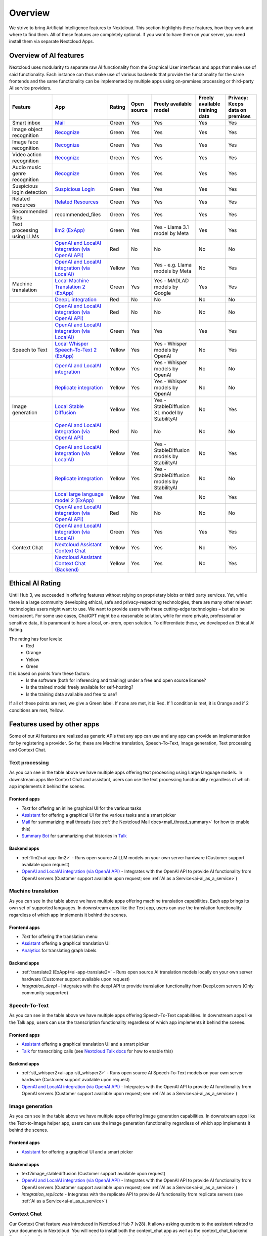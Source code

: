 ========
Overview
========


We strive to bring Artificial Intelligence features to Nextcloud. This section highlights these features, how they work and where to find them.
All of these features are completely optional. If you want to have them on your server, you need install them via separate Nextcloud Apps.

Overview of AI features
-----------------------

Nextcloud uses modularity to separate raw AI functionality from the Graphical User interfaces and apps that make use of said functionality. Each instance can thus make use of various backends that provide the functionality for the same frontends and the same functionality can be implemented by multiple apps using on-premises processing or third-party AI service providers.

.. csv-table::
   :header: "Feature","App","Rating","Open source","Freely available model","Freely available training data","Privacy: Keeps data on premises"

   "Smart inbox","`Mail <https://apps.nextcloud.com/apps/mail>`_","Green","Yes","Yes","Yes","Yes"
   "Image object recognition","`Recognize <https://apps.nextcloud.com/apps/recognize>`_","Green","Yes","Yes","Yes","Yes"
   "Image face recognition","`Recognize <https://apps.nextcloud.com/apps/recognize>`_","Green","Yes","Yes","Yes","Yes"
   "Video action recognition","`Recognize <https://apps.nextcloud.com/apps/recognize>`_","Green","Yes","Yes","Yes","Yes"
   "Audio music genre recognition","`Recognize <https://apps.nextcloud.com/apps/recognize>`_","Green","Yes","Yes","Yes","Yes"
   "Suspicious login detection","`Suspicious Login <https://apps.nextcloud.com/apps/suspicious_login>`_","Green","Yes","Yes","Yes","Yes"
   "Related resources","`Related Resources <https://apps.nextcloud.com/apps/related_resources>`_","Green","Yes","Yes","Yes","Yes"
   "Recommended files","recommended_files","Green","Yes","Yes","Yes","Yes"
   "Text processing using LLMs","`llm2 (ExApp) <https://apps.nextcloud.com/apps/llm2>`_","Green","Yes","Yes - Llama 3.1 model by Meta","Yes","Yes"
   "","`OpenAI and LocalAI integration (via OpenAI API) <https://apps.nextcloud.com/apps/integration_openai>`_","Red","No","No","No","No"
   "","`OpenAI and LocalAI integration (via LocalAI) <https://apps.nextcloud.com/apps/integration_openai>`_","Yellow","Yes","Yes - e.g. Llama models by Meta", "No","Yes"
   "Machine translation","`Local Machine Translation 2 (ExApp) <https://apps.nextcloud.com/apps/translate2>`_","Green","Yes","Yes - MADLAD models by Google","Yes","Yes"
   "","`DeepL integration <https://apps.nextcloud.com/apps/integration_deepl>`_","Red","No","No","No","No"
   "","`OpenAI and LocalAI integration (via OpenAI API) <https://apps.nextcloud.com/apps/integration_openai>`_","Red","No","No","No","No"
   "","`OpenAI and LocalAI integration (via LocalAI) <https://apps.nextcloud.com/apps/integration_openai>`_","Green","Yes","Yes","Yes","Yes"
   "Speech to Text","`Local Whisper Speech-To-Text 2 (ExApp) <https://apps.nextcloud.com/apps/stt_whisper2>`_","Yellow","Yes","Yes - Whisper models by OpenAI","No","Yes"
   "","`OpenAI and LocalAI integration <https://apps.nextcloud.com/apps/integration_openai>`_","Yellow","Yes","Yes - Whisper models by OpenAI","No","No"
   "","`Replicate integration <https://apps.nextcloud.com/apps/integration_replicate>`_","Yellow","Yes","Yes - Whisper models by OpenAI","No","No"
   "Image generation","`Local Stable Diffusion <https://apps.nextcloud.com/apps/text2image_stablediffusion>`_","Yellow","Yes","Yes - StableDiffusion XL model by StabilityAI","No","Yes"
   "","`OpenAI and LocalAI integration (via OpenAI API) <https://apps.nextcloud.com/apps/integration_openai>`_","Red","No","No","No","No"
   "","`OpenAI and LocalAI integration (via LocalAI) <https://apps.nextcloud.com/apps/integration_openai>`_","Yellow","Yes","Yes - StableDiffusion models by StabilityAI","No","Yes"
   "","`Replicate integration <https://apps.nextcloud.com/apps/integration_replicate>`_","Yellow","Yes","Yes - StableDiffusion models by StabilityAI","No","No"
   "","`Local large language model 2 (ExApp) <https://apps.nextcloud.com/apps/llm2>`_","Yellow","Yes","Yes","No","Yes"
   "","`OpenAI and LocalAI integration (via OpenAI API) <https://apps.nextcloud.com/apps/integration_openai>`_","Red","No","No","No","No"
   "","`OpenAI and LocalAI integration (via LocalAI) <https://apps.nextcloud.com/apps/integration_openai>`_","Green","Yes","Yes","Yes","Yes"
   "Context Chat","`Nextcloud Assistant Context Chat <https://apps.nextcloud.com/apps/context_chat>`_","Yellow","Yes","Yes","No","Yes"
   "","`Nextcloud Assistant Context Chat (Backend) <https://apps.nextcloud.com/apps/context_chat_backend>`_","Yellow","Yes","Yes","No","Yes"


Ethical AI Rating
-----------------

Until Hub 3, we succeeded in offering features without relying on proprietary blobs or third party services. Yet, while there is a large community developing ethical, safe and privacy-respecting technologies, there are many other relevant technologies users might want to use. We want to provide users with these cutting-edge technologies – but also be transparent. For some use cases, ChatGPT might be a reasonable solution, while for more private, professional or sensitive data, it is paramount to have a local, on-prem, open solution. To differentiate these, we developed an Ethical AI Rating.

The rating has four levels:
 * Red
 * Orange
 * Yellow
 * Green

It is based on points from these factors:
 * Is the software (both for inferencing and training) under a free and open source license?
 * Is the trained model freely available for self-hosting?
 * Is the training data available and free to use?

If all of these points are met, we give a Green label. If none are met, it is Red. If 1 condition is met, it is Orange and if 2 conditions are met, Yellow.


Features used by other apps
---------------------------

Some of our AI features are realized as generic APIs that any app can use and any app can provide an implementation for by registering a provider. So far, these are
Machine translation, Speech-To-Text, Image generation, Text processing and Context Chat.

Text processing
^^^^^^^^^^^^^^^

.. _tp-consumer-apps:

As you can see in the table above we have multiple apps offering text processing using Large language models.
In downstream apps like Context Chat and assistant, users can use the text processing functionality regardless of which app implements it behind the scenes.

Frontend apps
~~~~~~~~~~~~~

* *Text* for offering an inline graphical UI for the various tasks
* `Assistant <https://apps.nextcloud.com/apps/assistant>`_ for offering a graphical UI for the various tasks and a smart picker
* `Mail <https://apps.nextcloud.com/apps/mail>`_ for summarizing mail threads (see :ref:`the Nextcloud Mail docs<mail_thread_summary>` for how to enable this)
* `Summary Bot <https://apps.nextcloud.com/apps/summary_bot>`_ for summarizing chat histories in `Talk <https://apps.nextcloud.com/apps/spreed>`_


Backend apps
~~~~~~~~~~~~

* :ref:`llm2<ai-app-llm2>` - Runs open source AI LLM models on your own server hardware  (Customer support available upon request)
* `OpenAI and LocalAI integration (via OpenAI API) <https://apps.nextcloud.com/apps/integration_openai>`_ - Integrates with the OpenAI API to provide AI functionality from OpenAI servers  (Customer support available upon request; see :ref:`AI as a Service<ai-ai_as_a_service>`)


Machine translation
^^^^^^^^^^^^^^^^^^^

.. _mt-consumer-apps:

As you can see in the table above we have multiple apps offering machine translation capabilities. Each app brings its own set of supported languages.
In downstream apps like the Text app, users can use the translation functionality regardless of which app implements it behind the scenes.

Frontend apps
~~~~~~~~~~~~~

* *Text* for offering the translation menu
* `Assistant <https://apps.nextcloud.com/apps/assistant>`_ offering a graphical translation UI
* `Analytics <https://apps.nextcloud.com/apps/analytics>`_ for translating graph labels

Backend apps
~~~~~~~~~~~~

* :ref:`translate2 (ExApp)<ai-app-translate2>` - Runs open source AI translation models locally on your own server hardware (Customer support available upon request)
* *integration_deepl* - Integrates with the deepl API to provide translation functionality from Deepl.com servers (Only community supported)

Speech-To-Text
^^^^^^^^^^^^^^

.. _stt-consumer-apps:

As you can see in the table above we have multiple apps offering Speech-To-Text capabilities. In downstream apps like the Talk app, users can use the transcription functionality regardless of which app implements it behind the scenes.

Frontend apps
~~~~~~~~~~~~~

* `Assistant <https://apps.nextcloud.com/apps/assistant>`_ offering a graphical translation UI and a smart picker
* `Talk <https://apps.nextcloud.com/apps/spreed>`_ for transcribing calls (see `Nextcloud Talk docs <https://nextcloud-talk.readthedocs.io/en/latest/settings/#app-configuration>`_ for how to enable this)

Backend apps
~~~~~~~~~~~~

* :ref:`stt_whisper2<ai-app-stt_whisper2>` - Runs open source AI Speech-To-Text models on your own server hardware  (Customer support available upon request)
* `OpenAI and LocalAI integration (via OpenAI API) <https://apps.nextcloud.com/apps/integration_openai>`_ - Integrates with the OpenAI API to provide AI functionality from OpenAI servers  (Customer support available upon request; see :ref:`AI as a Service<ai-ai_as_a_service>`)


Image generation
^^^^^^^^^^^^^^^^

.. _t2i-consumer-apps:

As you can see in the table above we have multiple apps offering Image generation capabilities. In downstream apps like the Text-to-Image helper app, users can use the image generation functionality regardless of which app implements it behind the scenes.

Frontend apps
~~~~~~~~~~~~~

* `Assistant <https://apps.nextcloud.com/apps/assistant>`_ for offering a graphical UI and a smart picker

Backend apps
~~~~~~~~~~~~

* text2image_stablediffusion (Customer support available upon request)
* `OpenAI and LocalAI integration (via OpenAI API) <https://apps.nextcloud.com/apps/integration_openai>`_ - Integrates with the OpenAI API to provide AI functionality from OpenAI servers (Customer support available upon request; see :ref:`AI as a Service<ai-ai_as_a_service>`)
* *integration_replicate* - Integrates with the replicate API to provide AI functionality from replicate servers (see :ref:`AI as a Service<ai-ai_as_a_service>`)


Context Chat
^^^^^^^^^^^^
Our Context Chat feature was introduced in Nextcloud Hub 7 (v28). It allows asking questions to the assistant related to your documents in Nextcloud. You will need to install both the context_chat app as well as the context_chat_backend External App. Be prepared that things might break or be a little rough around the edges. We look forward to your feedback!

Frontend apps
~~~~~~~~~~~~~

* `Assistant <https://apps.nextcloud.com/apps/assistant>`_ for offering a graphical UI for the context chat tasks

Backend apps
~~~~~~~~~~~~

* :ref:`context_chat + context_chat_backend<ai-app-context_chat>` -  (Customer support available upon request)

Provider apps
~~~~~~~~~~~~~

Apps can integrate their content with Context Chat to make it available for querying using Context Chat. The following apps have implemented this integration so far:

* *files*
* `Analytics <https://apps.nextcloud.com/apps/analytics>`_

.. _ai-overview_improve-ai-task-pickup-speed:

Improve AI task pickup speed
----------------------------

Most AI tasks will be run as part of the background job system in Nextcloud which only runs jobs every 5 minutes by default.
To pick up scheduled jobs faster you can set up background job workers that process AI tasks as soon as they are scheduled.

Screen or tmux session
^^^^^^^^^^^^^^^^^^^^^^

Run the following occ command inside a screen or a tmux session, preferably 4 or more times for parallel processing of multiple requests by different or the same user (and as a requirement for some apps like context_chat).
It would be best to run one command per screen session or per tmux window/pane to keep the logs visible and the worker easily restartable.

.. code-block::

   set -e; while true; do sudo -u www-data occ background-job:worker -v -t 60 "OC\TaskProcessing\SynchronousBackgroundJob"; done

You may want to adjust the number of workers and the timeout to your needs. The above command will run with a timeout of 60 seconds which means any changes to the settings or the code will be picked up after 60 seconds (worst case scenario). This timeout does not, in any way, affect the processing or the timeout of the AI tasks.
The logs of the worker can be checked by attaching to the screen or tmux session.

Systemd service
^^^^^^^^^^^^^^^

1. Create a systemd service file in ``/etc/systemd/system/nextcloud-ai-worker@.service`` with the following content:

.. code-block::

   [Unit]
   Description=Nextcloud AI worker %i
   After=network.target

   [Service]
   ExecStart=/opt/nextcloud-ai-worker/taskprocessing.sh %i
   Restart=always

   [Install]
   WantedBy=multi-user.target

2. Create a shell script in ``/opt/nextcloud-ai-worker/taskprocessing.sh`` with the following content and make sure to make it executable:

.. code-block::

   #!/bin/sh
   echo "Starting Nextcloud AI Worker $1"
   sudo -u www-data php occ background-job:worker -t 60 'OC\TaskProcessing\SynchronousBackgroundJob'

Same as above, you may want to adjust the number of workers and the timeout to your needs. The above command will run with a timeout of 60 seconds which means any changes to the settings or the code will be picked up after 60 seconds (worst case scenario). This timeout does not, in any way, affect the processing or the timeout of the AI tasks.

3. Enable and start the service 4 or more times:

.. code-block::

   for i in {1..4}; do systemctl enable --now nextcloud-ai-worker@$i.service; done

The status of the workers can be checked with (replace 1 with the worker number):

.. code-block::

   systemctl status nextcloud-ai-worker@1.service

The list of workers can be checked with:

.. code-block::

   systemctl list-units --type=service | grep nextcloud-ai-worker

The complete logs of the workers can be checked with (replace 1 with the worker number):

.. code-block::

   journalctl -xeu nextcloud-ai-worker@1.service


Frequently Asked Questions
--------------------------

Why is my prompt slow?
^^^^^^^^^^^^^^^^^^^^^^

Reasons for slow performance from a user perspective can be

 * Using CPU processing instead of GPU (sometimes this limit is imposed by the used app)
 * High user demand for the feature: User prompts and AI tasks are usually processed in the order they are received, which can cause delays when a lot of users access these features at the same time.
